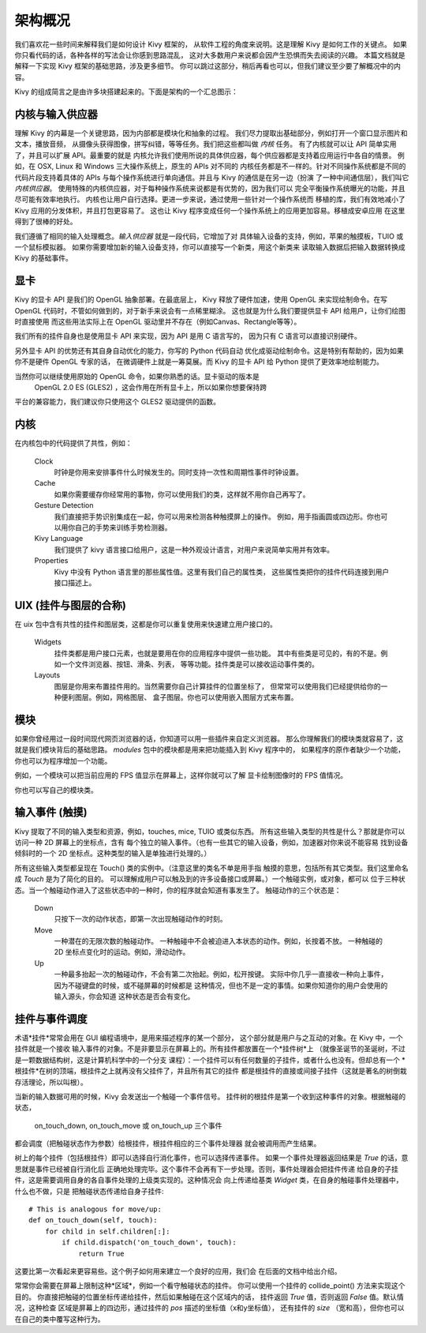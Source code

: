 .. _architecture:

架构概况
======================

我们喜欢花一些时间来解释我们是如何设计 Kivy 框架的，
从软件工程的角度来说明。这是理解 Kivy 是如何工作的关键点。
如果你只看代码的话，各种各样的写法会让你感到思路混乱，
这对大多数用户来说都会因产生恐惧而失去阅读的兴趣。
本篇文档就是解释一下实现 Kivy 框架的基础思路，涉及更多细节。
你可以跳过这部分，稍后再看也可以，但我们建议至少要了解概况中的内容。

Kivy 的组成简言之是由许多块搭建起来的。下面是架构的一个汇总图示：

.. image:: ../images/architecture.png
    :align: center

.. _providers:

内核与输入供应器
----------------------------------

理解 Kivy 的内幕是一个关键思路，因为内部都是模块化和抽象的过程。
我们尽力提取出基础部分，例如打开一个窗口显示图片和文本，播放音频，
从摄像头获得图像，拼写纠错，等等任务。我们把这些都叫做 *内核* 任务。
有了内核就可以让 API 简单实用了，并且可以扩展 API。最重要的就是
内核允许我们使用所说的具体供应器，每个供应器都是支持着应用运行中各自的情景。
例如，在 OSX, Linux 和 Windows 三大操作系统上，原生的 APIs 对不同的
内核任务都是不一样的。针对不同操作系统都是不同的代码片段支持着具体的
APIs 与每个操作系统进行单向通信。并且与 Kivy 的通信是在另一边（扮演
了一种中间通信层），我们叫它 *内核供应器*。
使用特殊的内核供应器，对于每种操作系统来说都是有优势的，因为我们可以
完全平衡操作系统曝光的功能，并且尽可能有效率地执行。
内核也让用户自行选择。更进一步来说，通过使用一些针对一个操作系统而
移植的库，我们有效地减小了 Kivy 应用的分发体积，并且打包更容易了。
这也让 Kivy 程序变成任何一个操作系统上的应用更加容易。移植成安卓应用
在这里得到了很棒的好处。

我们遵循了相同的输入处理概念。*输入供应器* 就是一段代码，它增加了对
具体输入设备的支持，例如，苹果的触摸板，TUIO 或 一个鼠标模拟器。
如果你需要增加新的输入设备支持，你可以直接写一个新类，用这个新类来
读取输入数据后把输入数据转换成 Kivy 的基础事件。


显卡
--------

Kivy 的显卡 API 是我们的 OpenGL 抽象部署。在最底层上，
Kivy 释放了硬件加速，使用 OpenGL 来实现绘制命令。在写
OpenGL 代码时，不管如何做到的，对于新手来说会有一点稀里糊涂。
这也就是为什么我们要提供显卡 API 给用户，让你们绘图时直接使用
而这些用法实际上在 OpenGL 驱动里并不存在（例如Canvas、Rectangle等等）。

我们所有的挂件自身也是使用显卡 API 来实现，因为 API 是用 C 语言写的，
因为只有 C 语言可以直接识别硬件。

另外显卡 API 的优势还有其自身自动优化的能力，你写的 Python 代码自动
优化成驱动绘制命令。这是特别有帮助的，因为如果你不是硬件 OpenGL 专家的话，
在微调硬件上就是一筹莫展。而 Kivy 的显卡 API 给 Python 提供了更效率地绘制能力。

当然你可以继续使用原始的 OpenGL 命令，如果你熟悉的话。显卡驱动的版本是
 OpenGL 2.0 ES (GLES2) ，这会作用在所有显卡上，所以如果你想要保持跨
平台的兼容能力，我们建议你只使用这个 GLES2 驱动提供的函数。


内核
----

在内核包中的代码提供了共性，例如：

    Clock
        时钟是你用来安排事件什么时候发生的。同时支持一次性和周期性事件时钟设置。

    Cache
        如果你需要缓存你经常用的事物，你可以使用我们的类，这样就不用你自己再写了。

    Gesture Detection
        我们直接把手势识别集成在一起，你可以用来检测各种触摸屏上的操作。
        例如，用手指画圆或四边形。你也可以用你自己的手势来训练手势检测器。

    Kivy Language
        我们提供了 kivy 语言接口给用户，这是一种外观设计语言，对用户来说简单实用并有效率。

    Properties
        Kivy 中没有 Python 语言里的那些属性值。这里有我们自己的属性类，
        这些属性类把你的挂件代码连接到用户接口描述上。


UIX (挂件与图层的合称)
-----------------------

在 uix 包中含有共性的挂件和图层类，这都是你可以重复使用来快速建立用户接口的。

    Widgets
        挂件类都是用户接口元素，也就是要用在你的应用程序中提供一些功能。
        其中有些类是可见的，有的不是。例如一个文件浏览器、按钮、滑条、列表，
        等等功能。挂件类是可以接收运动事件类的。

    Layouts
        图层是你用来布置挂件用的。当然需要你自己计算挂件的位置坐标了，
        但常常可以使用我们已经提供给你的一种便利图层。例如，网格图层、
        盒子图层。你也可以使用嵌入图层方式来布置。


模块
-------

如果你曾经用过一段时间现代网页浏览器的话，你知道可以用一些插件来自定义浏览器。
那么你理解我们的模块类就容易了，这就是我们模块背后的基础思路。
`modules` 包中的模块都是用来把功能插入到 Kivy 程序中的，
如果程序的原作者缺少一个功能，你也可以为程序增加一个功能。

例如，一个模块可以把当前应用的 FPS 值显示在屏幕上，这样你就可以了解
显卡绘制图像时的 FPS 值情况。

你也可以写自己的模块类。


输入事件 (触摸)
----------------------

Kivy 提取了不同的输入类型和资源，例如，touches, mice, TUIO 或类似东西。
所有这些输入类型的共性是什么？那就是你可以访问一种 2D 屏幕上的坐标点，含有
每个独立的输入事件。（也有一些其它的输入设备，例如，加速器对你来说不能容易
找到设备倾斜时的一个 2D 坐标点。这种类型的输入是单独进行处理的。）

所有这些输入类型都呈现在 Touch() 类的实例中。（注意这里的类名不单是用手指
触摸的意思，包括所有其它类型。我们这里命名成 *Touch* 是为了简化的目的。
可以理解成用户可以触及到的许多设备接口或屏幕。）一个触碰实例，或对象，都可以
位于三种状态。当一个触碰动作进入了这些状态中的一种时，你的程序就会知道有事发生了。
触碰动作的三个状态是：

    Down
        只按下一次的动作状态，即第一次出现触碰动作的时刻。
    Move
        一种潜在的无限次数的触碰动作。
        一种触碰中不会被迫进入本状态的动作。例如，长按着不放。
        一种触碰的 2D 坐标点变化时的运动。例如，滑动动作。
    Up
        一种最多抬起一次的触碰动作，不会有第二次抬起。例如，松开按键。
        实际中你几乎一直接收一种向上事件，因为不碰键盘的时候，或不碰屏幕的时候都是
        这种情况，但也不是一定的事情。如果你知道你的用户会使用的输入源头，你会知道
        这种状态是否会有变化。


挂件与事件调度
-----------------------------

术语*挂件*常常会用在 GUI 编程语境中，是用来描述程序的某一个部分，
这个部分就是用户与之互动的对象。在 Kivy 中，一个挂件就是一个接收
输入事件的对象。不是非要显示在屏幕上的。所有挂件都放置在一个*挂件树*上
（就像圣诞节的圣诞树，不过是一颗数据结构树，这是计算机科学中的一个分支
课程）：一个挂件可以有任何数量的子挂件，或者什么也没有。但却总有一个
*根挂件*在树的顶端，根挂件之上就再没有父挂件了，并且所有其它的挂件
都是根挂件的直接或间接子挂件（这就是著名的树倒栽存活理论，所以叫根）。

当新的输入数据可用的时候，Kivy 会发送出一个触碰一个事件信号。
挂件树的根挂件是第一个收到这种事件的对象。根据触碰的状态，
 on_touch_down, on_touch_move 或 on_touch_up 三个事件
都会调度（把触碰状态作为参数）给根挂件，根挂件相应的三个事件处理器
就会被调用而产生结果。

树上的每个挂件（包括根挂件）即可以选择自行消化事件，也可以选择传递事件。
如果一个事件处理器返回结果是 `True` 的话，意思就是事件已经被自行消化后
正确地处理完毕。这个事件不会再有下一步处理。否则，事件处理器会把挂件传递
给自身的子挂件，这是需要调用自身的各自事件处理的上级类实现的。这种情况会
向上传递给基类 `Widget` 类，在自身的触碰事件处理器中，什么也不做，只是
把触碰状态传递给自身子挂件::

    # This is analogous for move/up:
    def on_touch_down(self, touch):
        for child in self.children[:]:
            if child.dispatch('on_touch_down', touch):
                return True

这要比第一次看起来更容易些。这个例子如何用来建立一个良好的应用，我们会
在后面的文档中给出介绍。

常常你会需要在屏幕上限制这种*区域*，例如一个看守触碰状态的挂件。
你可以使用一个挂件的 collide_point() 方法来实现这个目的。
你直接把触碰的位置坐标传递给挂件，然后如果触碰在这个区域内的话，
挂件返回 `True` 值，否则返回 `False` 值。默认情况，这种检查
区域是屏幕上的四边形，通过挂件的 `pos` 描述的坐标值（x和y坐标值），
还有挂件的 `size` （宽和高），但你也可以在自己的类中覆写这种行为。

